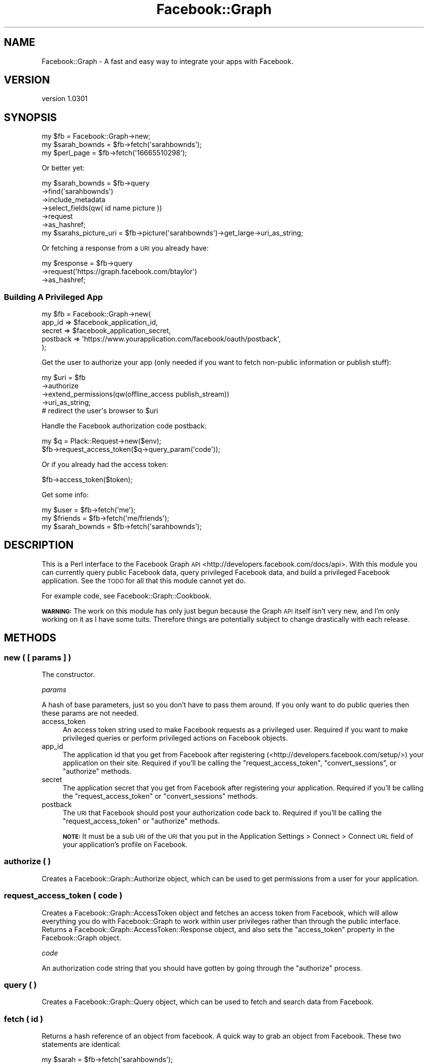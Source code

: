 .\" Automatically generated by Pod::Man 2.23 (Pod::Simple 3.14)
.\"
.\" Standard preamble:
.\" ========================================================================
.de Sp \" Vertical space (when we can't use .PP)
.if t .sp .5v
.if n .sp
..
.de Vb \" Begin verbatim text
.ft CW
.nf
.ne \\$1
..
.de Ve \" End verbatim text
.ft R
.fi
..
.\" Set up some character translations and predefined strings.  \*(-- will
.\" give an unbreakable dash, \*(PI will give pi, \*(L" will give a left
.\" double quote, and \*(R" will give a right double quote.  \*(C+ will
.\" give a nicer C++.  Capital omega is used to do unbreakable dashes and
.\" therefore won't be available.  \*(C` and \*(C' expand to `' in nroff,
.\" nothing in troff, for use with C<>.
.tr \(*W-
.ds C+ C\v'-.1v'\h'-1p'\s-2+\h'-1p'+\s0\v'.1v'\h'-1p'
.ie n \{\
.    ds -- \(*W-
.    ds PI pi
.    if (\n(.H=4u)&(1m=24u) .ds -- \(*W\h'-12u'\(*W\h'-12u'-\" diablo 10 pitch
.    if (\n(.H=4u)&(1m=20u) .ds -- \(*W\h'-12u'\(*W\h'-8u'-\"  diablo 12 pitch
.    ds L" ""
.    ds R" ""
.    ds C` ""
.    ds C' ""
'br\}
.el\{\
.    ds -- \|\(em\|
.    ds PI \(*p
.    ds L" ``
.    ds R" ''
'br\}
.\"
.\" Escape single quotes in literal strings from groff's Unicode transform.
.ie \n(.g .ds Aq \(aq
.el       .ds Aq '
.\"
.\" If the F register is turned on, we'll generate index entries on stderr for
.\" titles (.TH), headers (.SH), subsections (.SS), items (.Ip), and index
.\" entries marked with X<> in POD.  Of course, you'll have to process the
.\" output yourself in some meaningful fashion.
.ie \nF \{\
.    de IX
.    tm Index:\\$1\t\\n%\t"\\$2"
..
.    nr % 0
.    rr F
.\}
.el \{\
.    de IX
..
.\}
.\"
.\" Accent mark definitions (@(#)ms.acc 1.5 88/02/08 SMI; from UCB 4.2).
.\" Fear.  Run.  Save yourself.  No user-serviceable parts.
.    \" fudge factors for nroff and troff
.if n \{\
.    ds #H 0
.    ds #V .8m
.    ds #F .3m
.    ds #[ \f1
.    ds #] \fP
.\}
.if t \{\
.    ds #H ((1u-(\\\\n(.fu%2u))*.13m)
.    ds #V .6m
.    ds #F 0
.    ds #[ \&
.    ds #] \&
.\}
.    \" simple accents for nroff and troff
.if n \{\
.    ds ' \&
.    ds ` \&
.    ds ^ \&
.    ds , \&
.    ds ~ ~
.    ds /
.\}
.if t \{\
.    ds ' \\k:\h'-(\\n(.wu*8/10-\*(#H)'\'\h"|\\n:u"
.    ds ` \\k:\h'-(\\n(.wu*8/10-\*(#H)'\`\h'|\\n:u'
.    ds ^ \\k:\h'-(\\n(.wu*10/11-\*(#H)'^\h'|\\n:u'
.    ds , \\k:\h'-(\\n(.wu*8/10)',\h'|\\n:u'
.    ds ~ \\k:\h'-(\\n(.wu-\*(#H-.1m)'~\h'|\\n:u'
.    ds / \\k:\h'-(\\n(.wu*8/10-\*(#H)'\z\(sl\h'|\\n:u'
.\}
.    \" troff and (daisy-wheel) nroff accents
.ds : \\k:\h'-(\\n(.wu*8/10-\*(#H+.1m+\*(#F)'\v'-\*(#V'\z.\h'.2m+\*(#F'.\h'|\\n:u'\v'\*(#V'
.ds 8 \h'\*(#H'\(*b\h'-\*(#H'
.ds o \\k:\h'-(\\n(.wu+\w'\(de'u-\*(#H)/2u'\v'-.3n'\*(#[\z\(de\v'.3n'\h'|\\n:u'\*(#]
.ds d- \h'\*(#H'\(pd\h'-\w'~'u'\v'-.25m'\f2\(hy\fP\v'.25m'\h'-\*(#H'
.ds D- D\\k:\h'-\w'D'u'\v'-.11m'\z\(hy\v'.11m'\h'|\\n:u'
.ds th \*(#[\v'.3m'\s+1I\s-1\v'-.3m'\h'-(\w'I'u*2/3)'\s-1o\s+1\*(#]
.ds Th \*(#[\s+2I\s-2\h'-\w'I'u*3/5'\v'-.3m'o\v'.3m'\*(#]
.ds ae a\h'-(\w'a'u*4/10)'e
.ds Ae A\h'-(\w'A'u*4/10)'E
.    \" corrections for vroff
.if v .ds ~ \\k:\h'-(\\n(.wu*9/10-\*(#H)'\s-2\u~\d\s+2\h'|\\n:u'
.if v .ds ^ \\k:\h'-(\\n(.wu*10/11-\*(#H)'\v'-.4m'^\v'.4m'\h'|\\n:u'
.    \" for low resolution devices (crt and lpr)
.if \n(.H>23 .if \n(.V>19 \
\{\
.    ds : e
.    ds 8 ss
.    ds o a
.    ds d- d\h'-1'\(ga
.    ds D- D\h'-1'\(hy
.    ds th \o'bp'
.    ds Th \o'LP'
.    ds ae ae
.    ds Ae AE
.\}
.rm #[ #] #H #V #F C
.\" ========================================================================
.\"
.IX Title "Facebook::Graph 3"
.TH Facebook::Graph 3 "2011-10-19" "perl v5.12.4" "User Contributed Perl Documentation"
.\" For nroff, turn off justification.  Always turn off hyphenation; it makes
.\" way too many mistakes in technical documents.
.if n .ad l
.nh
.SH "NAME"
Facebook::Graph \- A fast and easy way to integrate your apps with Facebook.
.SH "VERSION"
.IX Header "VERSION"
version 1.0301
.SH "SYNOPSIS"
.IX Header "SYNOPSIS"
.Vb 3
\& my $fb = Facebook::Graph\->new;
\& my $sarah_bownds = $fb\->fetch(\*(Aqsarahbownds\*(Aq);
\& my $perl_page = $fb\->fetch(\*(Aq16665510298\*(Aq);
.Ve
.PP
Or better yet:
.PP
.Vb 6
\& my $sarah_bownds = $fb\->query
\&    \->find(\*(Aqsarahbownds\*(Aq)
\&    \->include_metadata
\&    \->select_fields(qw( id name picture ))
\&    \->request
\&    \->as_hashref;
\&    
\& my $sarahs_picture_uri = $fb\->picture(\*(Aqsarahbownds\*(Aq)\->get_large\->uri_as_string;
.Ve
.PP
Or fetching a response from a \s-1URI\s0 you already have:
.PP
.Vb 3
\& my $response = $fb\->query
\&    \->request(\*(Aqhttps://graph.facebook.com/btaylor\*(Aq)
\&    \->as_hashref;
.Ve
.SS "Building A Privileged App"
.IX Subsection "Building A Privileged App"
.Vb 5
\& my $fb = Facebook::Graph\->new(
\&    app_id          => $facebook_application_id,
\&    secret          => $facebook_application_secret,
\&    postback        => \*(Aqhttps://www.yourapplication.com/facebook/oauth/postback\*(Aq,
\& );
.Ve
.PP
Get the user to authorize your app (only needed if you want to fetch non-public information or publish stuff):
.PP
.Vb 4
\& my $uri = $fb
\&    \->authorize
\&    \->extend_permissions(qw(offline_access publish_stream))
\&    \->uri_as_string;
\&
\& # redirect the user\*(Aqs browser to $uri
.Ve
.PP
Handle the Facebook authorization code postback:
.PP
.Vb 2
\& my $q = Plack::Request\->new($env);
\& $fb\->request_access_token($q\->query_param(\*(Aqcode\*(Aq));
.Ve
.PP
Or if you already had the access token:
.PP
.Vb 1
\& $fb\->access_token($token);
.Ve
.PP
Get some info:
.PP
.Vb 3
\& my $user = $fb\->fetch(\*(Aqme\*(Aq);
\& my $friends = $fb\->fetch(\*(Aqme/friends\*(Aq);
\& my $sarah_bownds = $fb\->fetch(\*(Aqsarahbownds\*(Aq);
.Ve
.SH "DESCRIPTION"
.IX Header "DESCRIPTION"
This is a Perl interface to the Facebook Graph \s-1API\s0 <http://developers.facebook.com/docs/api>. With this module you can currently query public Facebook data, query privileged Facebook data, and build a privileged Facebook application. See the \s-1TODO\s0 for all that this module cannot yet do.
.PP
For example code, see Facebook::Graph::Cookbook.
.PP
\&\fB\s-1WARNING:\s0\fR The work on this module has only just begun because the Graph \s-1API\s0 itself isn't very new, and I'm only working on it as I have some tuits. Therefore things are potentially subject to change drastically with each release.
.SH "METHODS"
.IX Header "METHODS"
.SS "new ( [ params ] )"
.IX Subsection "new ( [ params ] )"
The constructor.
.PP
\fIparams\fR
.IX Subsection "params"
.PP
A hash of base parameters, just so you don't have to pass them around. If you only want to do public queries then these params are not needed.
.IP "access_token" 4
.IX Item "access_token"
An access token string used to make Facebook requests as a privileged user. Required if you want to make privileged queries or perform privileged actions on Facebook objects.
.IP "app_id" 4
.IX Item "app_id"
The application id that you get from Facebook after registering (<http://developers.facebook.com/setup/>) your application on their site. Required if you'll be calling the \f(CW\*(C`request_access_token\*(C'\fR, \f(CW\*(C`convert_sessions\*(C'\fR, or \f(CW\*(C`authorize\*(C'\fR methods.
.IP "secret" 4
.IX Item "secret"
The application secret that you get from Facebook after registering your application. Required if you'll be calling the \f(CW\*(C`request_access_token\*(C'\fR or \f(CW\*(C`convert_sessions\*(C'\fR methods.
.IP "postback" 4
.IX Item "postback"
The \s-1URI\s0 that Facebook should post your authorization code back to. Required if you'll be calling the \f(CW\*(C`request_access_token\*(C'\fR or \f(CW\*(C`authorize\*(C'\fR methods.
.Sp
\&\fB\s-1NOTE:\s0\fR It must be a sub \s-1URI\s0 of the \s-1URI\s0 that you put in the Application Settings > Connect > Connect \s-1URL\s0 field of your application's profile on Facebook.
.SS "authorize ( )"
.IX Subsection "authorize ( )"
Creates a Facebook::Graph::Authorize object, which can be used to get permissions from a user for your application.
.SS "request_access_token ( code )"
.IX Subsection "request_access_token ( code )"
Creates a Facebook::Graph::AccessToken object and fetches an access token from Facebook, which will allow everything you do with Facebook::Graph to work within user privileges rather than through the public interface. Returns a Facebook::Graph::AccessToken::Response object, and also sets the \f(CW\*(C`access_token\*(C'\fR property in the Facebook::Graph object.
.PP
\fIcode\fR
.IX Subsection "code"
.PP
An authorization code string that you should have gotten by going through the \f(CW\*(C`authorize\*(C'\fR process.
.SS "query ( )"
.IX Subsection "query ( )"
Creates a Facebook::Graph::Query object, which can be used to fetch and search data from Facebook.
.SS "fetch ( id )"
.IX Subsection "fetch ( id )"
Returns a hash reference of an object from facebook. A quick way to grab an object from Facebook. These two statements are identical:
.PP
.Vb 1
\& my $sarah = $fb\->fetch(\*(Aqsarahbownds\*(Aq);
\& 
\& my $sarah = $fb\->query\->find(\*(Aqsarahbownds\*(Aq)\->request\->as_hashref;
.Ve
.PP
\fIid\fR
.IX Subsection "id"
.PP
An profile id like \f(CW\*(C`sarahbownds\*(C'\fR or an object id like \f(CW16665510298\fR for the Perl page.
.SS "picture ( id )"
.IX Subsection "picture ( id )"
Returns a Facebook::Graph::Picture object, which can be used to generate the URLs of the pictures of any object on Facebook.
.PP
\fIid\fR
.IX Subsection "id"
.PP
An profile id like \f(CW\*(C`sarahbownds\*(C'\fR or an object id like \f(CW16665510298\fR for the Perl page.
.SS "add_post ( [ id ] )"
.IX Subsection "add_post ( [ id ] )"
Creates a Facebook::Graph::Publish::Post object, which can be used to publish data to a user's feed/wall.
.PP
\fIid\fR
.IX Subsection "id"
.PP
Optionally provide an object id to place it on. Requires that you have administrative access to that page/object.
.SS "add_checkin ( [ id ] )"
.IX Subsection "add_checkin ( [ id ] )"
Creates a Facebook::Graph::Publish::Checkin object, which can be used to publish a checkin to a location.
.PP
\fIid\fR
.IX Subsection "id"
.PP
Optionally provide an user id to check in. Requires that you have administrative access to that user.
.SS "add_like ( id )"
.IX Subsection "add_like ( id )"
Creates a Facebook::Graph::Publish::Like object to tell everyone about a post you like.
.PP
\fIid\fR
.IX Subsection "id"
.PP
The id of a post you like.
.SS "add_comment ( id )"
.IX Subsection "add_comment ( id )"
Creates a Facebook::Graph::Publish::Comment object that you can use to comment on a note.
.PP
\fIid\fR
.IX Subsection "id"
.PP
The id of the post you want to comment on.
.SS "add_note ( )"
.IX Subsection "add_note ( )"
Creates a Facebook::Graph::Publish::Note object, which can be used to publish notes.
.SS "add_link ( )"
.IX Subsection "add_link ( )"
Creates a Facebook::Graph::Publish::Link object, which can be used to publish links.
.SS "add_event ( [id] )"
.IX Subsection "add_event ( [id] )"
Creates a Facebook::Graph::Publish::Event object, which can be used to publish events.
.PP
\fIid\fR
.IX Subsection "id"
.PP
Optionally provide an object id to place it on. Requires that you have administrative access to that page/object.
.SS "rsvp_maybe ( id )"
.IX Subsection "rsvp_maybe ( id )"
\&\s-1RSVP\s0 as 'maybe' to an event.
.PP
\fIid\fR
.IX Subsection "id"
.PP
The id of an event.
.SS "rsvp_attending ( id )"
.IX Subsection "rsvp_attending ( id )"
\&\s-1RSVP\s0 as 'attending' to an event.
.PP
\fIid\fR
.IX Subsection "id"
.PP
The id of an event.
.SS "rsvp_declined ( id )"
.IX Subsection "rsvp_declined ( id )"
\&\s-1RSVP\s0 as 'declined' to an event.
.PP
\fIid\fR
.IX Subsection "id"
.PP
The id of an event.
.SS "convert_sessions ( sessions )"
.IX Subsection "convert_sessions ( sessions )"
A utility method to convert old sessions into access tokens that can be used with the Graph \s-1API\s0. Returns an array reference of hash references of access tokens.
.PP
.Vb 7
\& [
\&   {
\&     "access_token": "xxxxxxxxxxxxxxxxxxxxxxxxxxxxx",
\&     "expires": 1271649600,
\&   },
\&   ...
\& ]
.Ve
.PP
See also Facebook::Graph::Session.
.PP
\fIsessions\fR
.IX Subsection "sessions"
.PP
An array reference of session ids from the old Facebook \s-1API\s0.
.SS "parse_signed_request ( signed_request )"
.IX Subsection "parse_signed_request ( signed_request )"
Allows the decoding of signed requests for canvas applications to ensure data passed back from Facebook isn't tampered with. You can read more about this at <http://developers.facebook.com/docs/authentication/canvas>.
.PP
\fIsigned_request\fR
.IX Subsection "signed_request"
.PP
A signature string passed from Facebook. To capture a signed request your app must be displayed within the Facebook canvas page and then you must pull the query parameter called \f(CW\*(C`signed_request\*(C'\fR from the query string.
.PP
\&\fB\s-1NOTE:\s0\fR To get this passed to your app you must enable it in your migration settings for your app (<http://www.facebook.com/developers/>).
.SH "EXCEPTIONS"
.IX Header "EXCEPTIONS"
This module throws exceptions when it encounters a problem. It uses Ouch to throw the exception, and the Exception typically takes 3 parts: code, message, and a data portion that is the \s-1URI\s0 that was originally requested. For example:
.PP
.Vb 8
\& eval { $fb\->call_some_method };
\& if (kiss 500) {
\&   say "error: ". $@\->message;
\&   say "uri: ".$@\->data;
\& }
\& else {
\&   throw $@; # rethrow the error
\& }
.Ve
.SH "TODO"
.IX Header "TODO"
I still need to add publishing albums/photos, deleting of content, impersonation, and analytics to have a feature complete \s-1API\s0. In addition, the module could use a lot more tests.
.SH "PREREQS"
.IX Header "PREREQS"
Any::Moose
\&\s-1JSON\s0
\&\s-1LWP\s0
LWP::Protocol::https
Mozilla::CA
\&\s-1URI\s0
DateTime
DateTime::Format::Strptime
MIME::Base64::URLSafe
URI::Encode
Ouch
.SS "Optional"
.IX Subsection "Optional"
Digest::SHA is used for signed requests. If you don't plan on using the signed request feature, then you do not need to install Digest::SHA.
.SH "SUPPORT"
.IX Header "SUPPORT"
.IP "Repository" 4
.IX Item "Repository"
http://github.com/rizen/Facebook\-Graph <http://github.com/rizen/Facebook-Graph>
.IP "Bug Reports" 4
.IX Item "Bug Reports"
http://github.com/rizen/Facebook\-Graph/issues <http://github.com/rizen/Facebook-Graph/issues>
.SH "SEE ALSO"
.IX Header "SEE ALSO"
If you're looking for a fully featured Facebook client in Perl I highly recommend WWW::Facebook::API. It does just about everything, it just uses the old Facebook \s-1API\s0.
.SH "AUTHOR"
.IX Header "AUTHOR"
\&\s-1JT\s0 Smith <jt_at_plainblack_dot_com>
.SH "LEGAL"
.IX Header "LEGAL"
Facebook::Graph is Copyright 2010 Plain Black Corporation (<http://www.plainblack.com>) and is licensed under the same terms as Perl itself.
